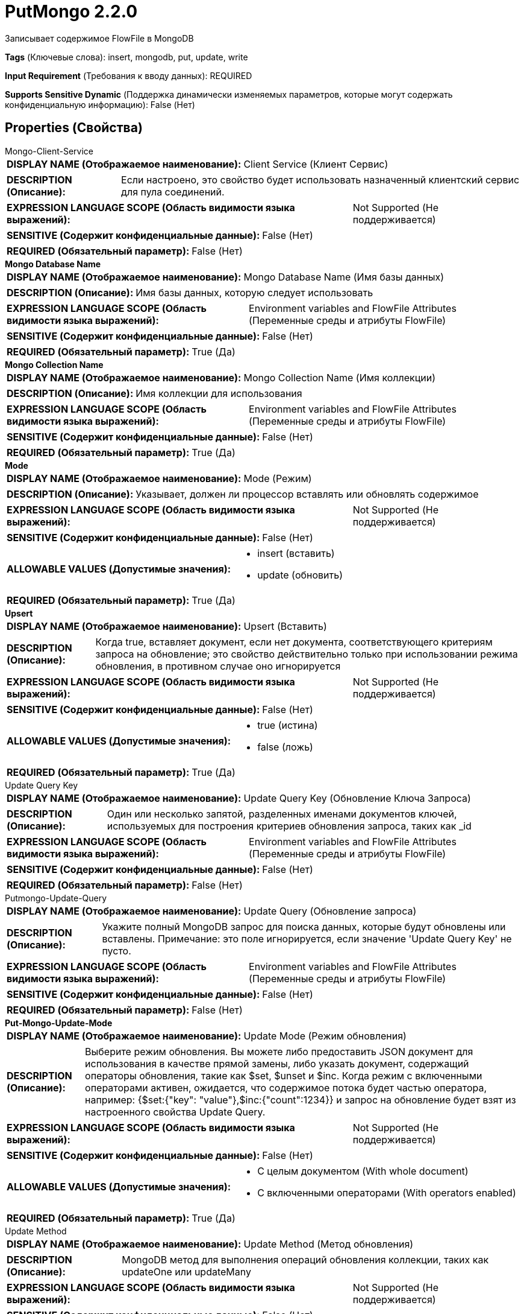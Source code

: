 = PutMongo 2.2.0

Записывает содержимое FlowFile в MongoDB

[horizontal]
*Tags* (Ключевые слова):
insert, mongodb, put, update, write
[horizontal]
*Input Requirement* (Требования к вводу данных):
REQUIRED
[horizontal]
*Supports Sensitive Dynamic* (Поддержка динамически изменяемых параметров, которые могут содержать конфиденциальную информацию):
 False (Нет) 



== Properties (Свойства)


.Mongo-Client-Service
************************************************
[horizontal]
*DISPLAY NAME (Отображаемое наименование):*:: Client Service (Клиент Сервис)

[horizontal]
*DESCRIPTION (Описание):*:: Если настроено, это свойство будет использовать назначенный клиентский сервис для пула соединений.


[horizontal]
*EXPRESSION LANGUAGE SCOPE (Область видимости языка выражений):*:: Not Supported (Не поддерживается)
[horizontal]
*SENSITIVE (Содержит конфиденциальные данные):*::  False (Нет) 

[horizontal]
*REQUIRED (Обязательный параметр):*::  False (Нет) 
************************************************
.*Mongo Database Name*
************************************************
[horizontal]
*DISPLAY NAME (Отображаемое наименование):*:: Mongo Database Name (Имя базы данных)

[horizontal]
*DESCRIPTION (Описание):*:: Имя базы данных, которую следует использовать


[horizontal]
*EXPRESSION LANGUAGE SCOPE (Область видимости языка выражений):*:: Environment variables and FlowFile Attributes (Переменные среды и атрибуты FlowFile)
[horizontal]
*SENSITIVE (Содержит конфиденциальные данные):*::  False (Нет) 

[horizontal]
*REQUIRED (Обязательный параметр):*::  True (Да) 
************************************************
.*Mongo Collection Name*
************************************************
[horizontal]
*DISPLAY NAME (Отображаемое наименование):*:: Mongo Collection Name (Имя коллекции)

[horizontal]
*DESCRIPTION (Описание):*:: Имя коллекции для использования


[horizontal]
*EXPRESSION LANGUAGE SCOPE (Область видимости языка выражений):*:: Environment variables and FlowFile Attributes (Переменные среды и атрибуты FlowFile)
[horizontal]
*SENSITIVE (Содержит конфиденциальные данные):*::  False (Нет) 

[horizontal]
*REQUIRED (Обязательный параметр):*::  True (Да) 
************************************************
.*Mode*
************************************************
[horizontal]
*DISPLAY NAME (Отображаемое наименование):*:: Mode (Режим)

[horizontal]
*DESCRIPTION (Описание):*:: Указывает, должен ли процессор вставлять или обновлять содержимое


[horizontal]
*EXPRESSION LANGUAGE SCOPE (Область видимости языка выражений):*:: Not Supported (Не поддерживается)
[horizontal]
*SENSITIVE (Содержит конфиденциальные данные):*::  False (Нет) 

[horizontal]
*ALLOWABLE VALUES (Допустимые значения):*::

* insert (вставить)

* update (обновить)


[horizontal]
*REQUIRED (Обязательный параметр):*::  True (Да) 
************************************************
.*Upsert*
************************************************
[horizontal]
*DISPLAY NAME (Отображаемое наименование):*:: Upsert (Вставить)

[horizontal]
*DESCRIPTION (Описание):*:: Когда true, вставляет документ, если нет документа, соответствующего критериям запроса на обновление; это свойство действительно только при использовании режима обновления, в противном случае оно игнорируется


[horizontal]
*EXPRESSION LANGUAGE SCOPE (Область видимости языка выражений):*:: Not Supported (Не поддерживается)
[horizontal]
*SENSITIVE (Содержит конфиденциальные данные):*::  False (Нет) 

[horizontal]
*ALLOWABLE VALUES (Допустимые значения):*::

* true (истина)

* false (ложь)


[horizontal]
*REQUIRED (Обязательный параметр):*::  True (Да) 
************************************************
.Update Query Key
************************************************
[horizontal]
*DISPLAY NAME (Отображаемое наименование):*:: Update Query Key (Обновление Ключа Запроса)

[horizontal]
*DESCRIPTION (Описание):*:: Один или несколько запятой, разделенных именами документов ключей, используемых для построения критериев обновления запроса, таких как _id


[horizontal]
*EXPRESSION LANGUAGE SCOPE (Область видимости языка выражений):*:: Environment variables and FlowFile Attributes (Переменные среды и атрибуты FlowFile)
[horizontal]
*SENSITIVE (Содержит конфиденциальные данные):*::  False (Нет) 

[horizontal]
*REQUIRED (Обязательный параметр):*::  False (Нет) 
************************************************
.Putmongo-Update-Query
************************************************
[horizontal]
*DISPLAY NAME (Отображаемое наименование):*:: Update Query (Обновление запроса)

[horizontal]
*DESCRIPTION (Описание):*:: Укажите полный MongoDB запрос для поиска данных, которые будут обновлены или вставлены. Примечание: это поле игнорируется, если значение 'Update Query Key' не пусто.


[horizontal]
*EXPRESSION LANGUAGE SCOPE (Область видимости языка выражений):*:: Environment variables and FlowFile Attributes (Переменные среды и атрибуты FlowFile)
[horizontal]
*SENSITIVE (Содержит конфиденциальные данные):*::  False (Нет) 

[horizontal]
*REQUIRED (Обязательный параметр):*::  False (Нет) 
************************************************
.*Put-Mongo-Update-Mode*
************************************************
[horizontal]
*DISPLAY NAME (Отображаемое наименование):*:: Update Mode (Режим обновления)

[horizontal]
*DESCRIPTION (Описание):*:: Выберите режим обновления. Вы можете либо предоставить JSON документ для использования в качестве прямой замены, либо указать документ, содержащий операторы обновления, такие как $set, $unset и $inc. Когда режим с включенными операторами активен, ожидается, что содержимое потока будет частью оператора, например: {$set:{"key": "value"},$inc:{"count":1234}} и запрос на обновление будет взят из настроенного свойства Update Query.


[horizontal]
*EXPRESSION LANGUAGE SCOPE (Область видимости языка выражений):*:: Not Supported (Не поддерживается)
[horizontal]
*SENSITIVE (Содержит конфиденциальные данные):*::  False (Нет) 

[horizontal]
*ALLOWABLE VALUES (Допустимые значения):*::

* С целым документом (With whole document)

* С включенными операторами (With operators enabled)


[horizontal]
*REQUIRED (Обязательный параметр):*::  True (Да) 
************************************************
.Update Method
************************************************
[horizontal]
*DISPLAY NAME (Отображаемое наименование):*:: Update Method (Метод обновления)

[horizontal]
*DESCRIPTION (Описание):*:: MongoDB метод для выполнения операций обновления коллекции, таких как updateOne или updateMany


[horizontal]
*EXPRESSION LANGUAGE SCOPE (Область видимости языка выражений):*:: Not Supported (Не поддерживается)
[horizontal]
*SENSITIVE (Содержит конфиденциальные данные):*::  False (Нет) 

[horizontal]
*ALLOWABLE VALUES (Допустимые значения):*::

* Update One (Обновить Один): Обновляет только первый документ, который соответствует запросу. 

* Update Many (Обновить Многие): Обновляет каждый документ, который соответствует запросу. 

* Use 'mongodb.update.mode' FlowFile attribute (Использовать атрибут 'mongodb.update.mode' FlowFile): Используйте значение атрибута 'mongodb.update.mode' входящего FlowFile. Допустимые значения: 'one' и 'many'. 


[horizontal]
*REQUIRED (Обязательный параметр):*::  False (Нет) 
************************************************
.*Character Set*
************************************************
[horizontal]
*DISPLAY NAME (Отображаемое наименование):*:: Character Set (Символьный набор)

[horizontal]
*DESCRIPTION (Описание):*:: The Character Set in which the data is encoded (Символьный набор, в котором закодирована информация)


[horizontal]
*EXPRESSION LANGUAGE SCOPE (Область видимости языка выражений):*:: Not Supported (Не поддерживается)
[horizontal]
*SENSITIVE (Содержит конфиденциальные данные):*::  False (Нет) 

[horizontal]
*REQUIRED (Обязательный параметр):*::  True (Да) 
************************************************






=== Системные ресурсы

[cols="1a,2a",options="header",]
|===
|Ресурс |Описание


|MEMORY
|Экземпляр этого компонента может вызвать высокое использование системного ресурса. Множественные экземпляры или настройки высокой конкоррентности могут привести к снижению производительности.

|===





=== Relationships (Связи)

[cols="1a,2a",options="header",]
|===
|Наименование |Описание

|`success`
|Все FlowFiles, записанные в MongoDB, направляются в это отношение

|`failure`
|Все FlowFiles, которые не могут быть записаны в MongoDB, направляются в это отношение

|===





=== Writes Attributes (Записываемые атрибуты)

[cols="1a,2a",options="header",]
|===
|Наименование |Описание

|`mongo.put.update.match.count`
|Количество совпадений из результата, если выполняется обновление/upsert, в противном случае не установлено.

|`mongo.put.update.modify.count`
|Количество модификаций из результата, если выполняется обновление/upsert, в противном случае не установлено.

|`mongo.put.upsert.id`
|Шестнадцатеричное значение '_id', если выполняется upsert, в противном случае не установлено.

|===







